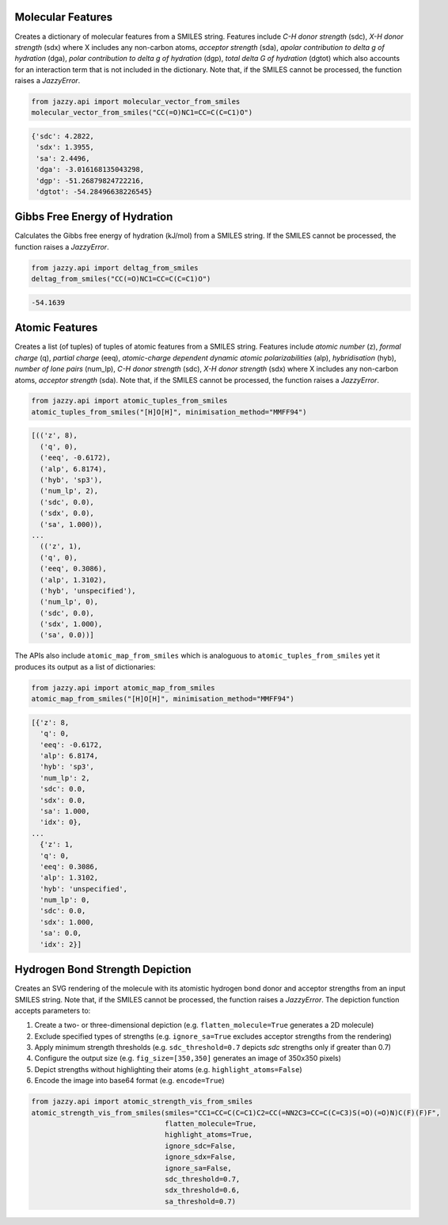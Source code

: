 Molecular Features
""""""""""""""""""
Creates a dictionary of molecular features from a SMILES string. Features include *C-H donor strength* (sdc), *X-H donor strength* (sdx) where X includes any non-carbon atoms, *acceptor strength* (sda), *apolar contribution to delta g of hydration* (dga), *polar contribution to delta g of hydration* (dgp), *total delta G of hydration* (dgtot) which also accounts for an interaction term that is not included in the dictionary. Note that, if the SMILES cannot be processed, the function raises a *JazzyError*.

.. code-block:: python

   from jazzy.api import molecular_vector_from_smiles
   molecular_vector_from_smiles("CC(=O)NC1=CC=C(C=C1)O")

.. code-block:: python

   {'sdc': 4.2822,
    'sdx': 1.3955,
    'sa': 2.4496,
    'dga': -3.016168135043298,
    'dgp': -51.26879824722216,
    'dgtot': -54.28496638226545}

Gibbs Free Energy of Hydration
""""""""""""""""""""""""""""""
Calculates the Gibbs free energy of hydration (kJ/mol) from a SMILES string. If the SMILES cannot be processed, the function raises a *JazzyError*.

.. code-block:: python

   from jazzy.api import deltag_from_smiles
   deltag_from_smiles("CC(=O)NC1=CC=C(C=C1)O")

.. code-block:: python

   -54.1639

Atomic Features
"""""""""""""""
Creates a list (of tuples) of tuples of atomic features from a SMILES string. Features include *atomic number* (z), *formal charge* (q), *partial charge* (eeq), *atomic-charge dependent dynamic atomic polarizabilities* (alp), *hybridisation* (hyb), *number of lone pairs* (num_lp), *C-H donor strength* (sdc), *X-H donor strength* (sdx) where X includes any non-carbon atoms, *acceptor strength* (sda). Note that, if the SMILES cannot be processed, the function raises a *JazzyError*.

.. code-block:: python

   from jazzy.api import atomic_tuples_from_smiles
   atomic_tuples_from_smiles("[H]O[H]", minimisation_method="MMFF94")

.. code-block:: python

   [(('z', 8),
     ('q', 0),
     ('eeq', -0.6172),
     ('alp', 6.8174),
     ('hyb', 'sp3'),
     ('num_lp', 2),
     ('sdc', 0.0),
     ('sdx', 0.0),
     ('sa', 1.000)),
   ...
     (('z', 1),
     ('q', 0),
     ('eeq', 0.3086),
     ('alp', 1.3102),
     ('hyb', 'unspecified'),
     ('num_lp', 0),
     ('sdc', 0.0),
     ('sdx', 1.000),
     ('sa', 0.0))]

The APIs also include ``atomic_map_from_smiles`` which is analoguous to ``atomic_tuples_from_smiles`` yet it produces its output as a list of dictionaries:

.. code-block:: python

   from jazzy.api import atomic_map_from_smiles
   atomic_map_from_smiles("[H]O[H]", minimisation_method="MMFF94")

.. code-block:: python

   [{'z': 8,
     'q': 0,
     'eeq': -0.6172,
     'alp': 6.8174,
     'hyb': 'sp3',
     'num_lp': 2,
     'sdc': 0.0,
     'sdx': 0.0,
     'sa': 1.000,
     'idx': 0},
   ...
     {'z': 1,
     'q': 0,
     'eeq': 0.3086,
     'alp': 1.3102,
     'hyb': 'unspecified',
     'num_lp': 0,
     'sdc': 0.0,
     'sdx': 1.000,
     'sa': 0.0,
     'idx': 2}]

Hydrogen Bond Strength Depiction
""""""""""""""""""""""""""""""""
Creates an SVG rendering of the molecule with its atomistic hydrogen bond donor and acceptor strengths from an input SMILES string. Note that, if the SMILES cannot be processed, the function raises a *JazzyError*. The depiction function accepts parameters to:

1. Create a two- or three-dimensional depiction (e.g. ``flatten_molecule=True`` generates a 2D molecule)
2. Exclude specified types of strengths (e.g. ``ignore_sa=True`` excludes acceptor strengths from the rendering)
3. Apply minimum strength thresholds (e.g. ``sdc_threshold=0.7`` depicts *sdc* strengths only if greater than 0.7)
4. Configure the output size (e.g. ``fig_size=[350,350]`` generates an image of 350x350 pixels)
5. Depict strengths without highlighting their atoms (e.g. ``highlight_atoms=False``)
6. Encode the image into base64 format (e.g. ``encode=True``)

.. code-block:: python

   from jazzy.api import atomic_strength_vis_from_smiles
   atomic_strength_vis_from_smiles(smiles="CC1=CC=C(C=C1)C2=CC(=NN2C3=CC=C(C=C3)S(=O)(=O)N)C(F)(F)F",
                                   flatten_molecule=True,
                                   highlight_atoms=True,
                                   ignore_sdc=False,
                                   ignore_sdx=False,
                                   ignore_sa=False,
                                   sdc_threshold=0.7,
                                   sdx_threshold=0.6,
                                   sa_threshold=0.7)

.. image:: _static/atomic_strength_vis_from_smiles.png
   :width: 300
   :alt: atomic_strength_vis_from_smiles
